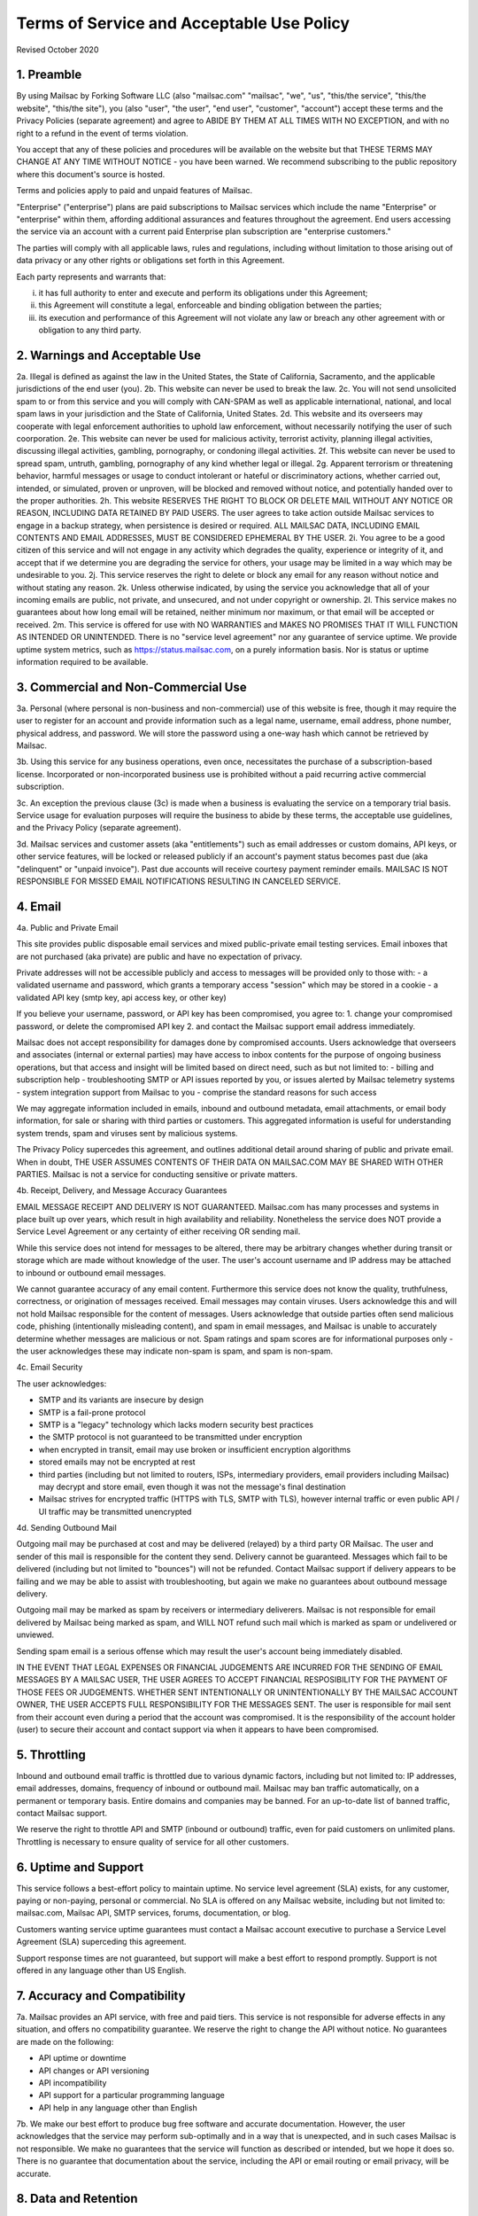 .. _terms_of_service:

Terms of Service and Acceptable Use Policy
==========================================
Revised October 2020

1. Preamble
-----------

By using Mailsac by Forking Software LLC (also "mailsac.com" "mailsac", "we", "us", "this/the service", "this/the website", "this/the site"),
you (also "user", "the user", "end user", "customer", "account") accept these terms and the Privacy Policies (separate agreement) and agree to ABIDE BY THEM AT ALL TIMES WITH NO EXCEPTION, and with no right to a refund in the event of terms violation.

You accept that any of these policies and procedures will be available on the website but
that THESE TERMS MAY CHANGE AT ANY TIME WITHOUT NOTICE - you have been warned. We recommend subscribing to the
public repository where this document's source is hosted.

Terms and policies apply to paid and unpaid features of Mailsac.

"Enterprise" ("enterprise") plans are paid subscriptions to Mailsac services which include the name "Enterprise" or "enterprise" within them, affording additional assurances and features throughout the agreement. End users accessing the service via an account with a current paid Enterprise plan subscription are "enterprise customers."

The parties will comply with all applicable laws, rules and regulations, including without limitation to those arising out of data privacy or any other rights or obligations set forth in this Agreement.

Each party represents and warrants that:

(i) it has full authority to enter and execute and perform its obligations under this Agreement;
(ii) this Agreement will constitute a legal, enforceable and binding obligation between the parties;
(iii) its execution and performance of this Agreement will not violate any law or breach any other agreement with or obligation to any third party.

2. Warnings and Acceptable Use
------------------------------

2a. Illegal is defined as against the law in the United States, the State of California, Sacramento, and the applicable jurisdictions of the end user (you).
2b. This website can never be used to break the law.
2c. You will not send unsolicited spam to or from this service and you will comply with CAN-SPAM as well as applicable international, national, and local spam laws in your jurisdiction and the State of California, United States.
2d. This website and its overseers may cooperate with legal enforcement authorities to uphold law enforcement, without necessarily notifying the user of such coorporation.
2e. This website can never be used for malicious activity, terrorist activity, planning illegal activities, discussing illegal activities, gambling, pornography, or condoning illegal activities.
2f. This website can never be used to spread spam, untruth, gambling, pornography of any kind whether legal or illegal.
2g. Apparent terrorism or threatening behavior, harmful messages or usage to conduct intolerant or hateful or discriminatory actions, whether carried out, intended, or simulated, proven or unproven, will be blocked and removed without notice, and potentially handed over to the proper authorities.
2h. This website RESERVES THE RIGHT TO BLOCK OR DELETE MAIL WITHOUT ANY NOTICE OR REASON, INCLUDING DATA RETAINED BY PAID USERS. The user agrees to take action outside Mailsac services to engage in a backup strategy, when persistence is desired or required. ALL MAILSAC DATA, INCLUDING EMAIL CONTENTS AND EMAIL ADDRESSES, MUST BE CONSIDERED EPHEMERAL BY THE USER.
2i. You agree to be a good citizen of this service and will not engage in any activity which degrades the quality, experience or integrity of it, and accept that if we determine you are degrading the service for others, your usage may be limited in a way which may be undesirable to you.
2j. This service reserves the right to delete or block any email for any reason without notice and without stating any reason.
2k. Unless otherwise indicated, by using the service you acknowledge that all of your incoming emails are public, not private, and unsecured, and not under copyright or ownership.
2l. This service makes no guarantees about how long email will be retained, neither minimum nor maximum, or that email will be accepted or received.
2m. This service is offered for use with NO WARRANTIES and MAKES NO PROMISES THAT IT WILL FUNCTION AS INTENDED OR UNINTENDED. There is no "service level agreement" nor any guarantee of service uptime. We provide uptime system metrics, such as https://status.mailsac.com, on a purely information basis. Nor is status or uptime information required to be available.

3. Commercial and Non-Commercial Use
------------------------------------
3a. Personal (where personal is non-business and non-commercial) use of this website is free, though it may require
the user to register for an account and provide information such as a legal name, username, email address, phone number,
physical address, and password. We will store the password using a one-way hash which cannot be retrieved by Mailsac.

3b. Using this service for any business operations, even once, necessitates the purchase of a subscription-based license. Incorporated or non-incorporated business use is prohibited without a paid recurring active commercial subscription.

3c. An exception the previous clause (3c) is made when a business is evaluating the service on a temporary trial basis.
Service usage for evaluation purposes will require the business to abide by these terms, the acceptable use guidelines, and the Privacy Policy (separate agreement).

3d. Mailsac services and customer assets (aka "entitlements") such as email addresses or custom domains, API keys, or other service features, will be locked or released publicly if an account's payment status becomes past due (aka "delinquent" or "unpaid invoice"). Past due accounts will receive courtesy payment reminder emails. MAILSAC IS NOT RESPONSIBLE FOR MISSED EMAIL NOTIFICATIONS RESULTING IN CANCELED SERVICE.

4. Email
--------
4a. Public and Private Email

This site provides public disposable email services and mixed public-private email testing services. Email inboxes that are not purchased (aka private) are public and have no expectation of privacy.

Private addresses will not be accessible publicly and access to messages will be provided only to
those with:
- a validated username and password, which grants a temporary access "session" which may be stored in a cookie
- a validated API key (smtp key, api access key, or other key)

If you believe your username, password, or API key has been compromised, you agree to:
1. change your compromised password, or delete the compromised API key
2. and contact the Mailsac support email address immediately.

Mailsac does not accept responsibility for damages done by compromised accounts. Users acknowledge that overseers and
associates (internal or external parties) may have access to inbox contents for the purpose of
ongoing business operations, but that access and insight will be limited based on direct need, such as but not limited to:
- billing and subscription help
- troubleshooting SMTP or API issues reported by you, or issues alerted by Mailsac telemetry systems
- system integration support from Mailsac to you
- comprise the standard reasons for such access

We may aggregate information included in emails, inbound and outbound metadata, email attachments,
or email body information, for sale or sharing with third parties or customers. This aggregated information is useful
for understanding system trends, spam and viruses sent by malicious systems.

The Privacy Policy supercedes this agreement, and outlines additional detail around sharing of public and private email. When in doubt, THE USER ASSUMES
CONTENTS OF THEIR DATA ON MAILSAC.COM MAY BE SHARED WITH OTHER PARTIES. Mailsac is not a service for conducting sensitive
or private matters.

4b. Receipt, Delivery, and Message Accuracy Guarantees

EMAIL MESSAGE RECEIPT AND DELIVERY IS NOT GUARANTEED. Mailsac.com has many processes and systems in place
built up over years, which result in high availability and reliability. Nonetheless the service does NOT
provide a Service Level Agreement or any certainty of either receiving OR sending mail.

While this service does not intend for messages to be altered,
there may be arbitrary changes whether during transit or storage which are made without knowledge of
the user. The user's account username and IP address may be attached to inbound or outbound email messages.

We cannot guarantee accuracy of any email content. Furthermore this service does not know
the quality, truthfulness, correctness, or origination of messages received. Email messages may contain
viruses. Users acknowledge this and will not hold Mailsac responsible for the content of messages. Users acknowledge that outside
parties often send malicious code, phishing (intentionally misleading content), and spam in email messages, and Mailsac
is unable to accurately determine whether messages are malicious or not. Spam ratings and spam scores are for
informational purposes only - the user acknowledges these may indicate non-spam is spam, and spam is non-spam.

4c. Email Security

The user acknowledges:

- SMTP and its variants are insecure by design
- SMTP is a fail-prone protocol
- SMTP is a "legacy" technology which lacks modern security best practices
- the SMTP protocol is not guaranteed to be transmitted under encryption
- when encrypted in transit, email may use broken or insufficient encryption algorithms
- stored emails may not be encrypted at rest
- third parties (including but not limited to routers, ISPs, intermediary providers, email providers including Mailsac) may decrypt and store email, even though it was not the message's final destination
- Mailsac strives for encrypted traffic (HTTPS with TLS, SMTP with TLS), however internal traffic or even public API / UI traffic may be transmitted unencrypted

4d. Sending Outbound Mail

Outgoing mail may be purchased at cost and may be delivered (relayed) by a third party OR Mailsac. The user and sender of
this mail is responsible for the content they send. Delivery cannot be guaranteed. Messages which fail to be
delivered (including but not limited to "bounces") will not be refunded. Contact Mailsac support if delivery appears to be failing and we may
be able to assist with troubleshooting, but again we make no guarantees about outbound message delivery.

Outgoing mail may be marked as spam by receivers or intermediary deliverers. Mailsac is not
responsible for email delivered by Mailsac being marked as spam, and WILL NOT refund such mail which is
marked as spam or undelivered or unviewed.

Sending spam email is a serious offense which may result the user's account being immediately disabled.

IN THE EVENT THAT LEGAL EXPENSES OR FINANCIAL JUDGEMENTS ARE INCURRED FOR THE SENDING OF EMAIL MESSAGES BY A
MAILSAC USER, THE USER AGREES TO ACCEPT FINANCIAL RESPOSIBILITY FOR THE PAYMENT OF THOSE FEES OR JUDGEMENTS.
WHETHER SENT INTENTIONALLY OR UNINTENTIONALLY BY THE MAILSAC ACCOUNT OWNER, THE USER ACCEPTS FULL RESPONSIBILITY
FOR THE MESSAGES SENT. The user is responsible for mail sent from their account even during a period that the account
was compromised. It is the responsibility of the account holder (user) to secure their account and
contact support via when it appears to have been compromised.

5. Throttling
-------------
Inbound and outbound email traffic is throttled due to various dynamic factors, including but not limited
to: IP addresses, email addresses, domains, frequency of inbound or outbound mail. Mailsac may ban traffic
automatically, on a permanent or temporary basis. Entire domains and companies may be banned. For an up-to-date list of banned traffic,
contact Mailsac support.

We reserve the right to throttle API and SMTP (inbound or outbound) traffic, even for paid customers on unlimited plans. Throttling is necessary to ensure
quality of service for all other customers.

6. Uptime and Support
---------------------
This service follows a best-effort policy to maintain uptime. No service level agreement (SLA) exists, for
any customer, paying or non-paying, personal or commercial. No SLA is offered on any Mailsac website, including
but not limited to: mailsac.com, Mailsac API, SMTP services, forums, documentation, or blog.

Customers wanting service uptime guarantees must contact a Mailsac account executive to purchase a Service Level Agreement (SLA) superceding this agreement.

Support response times are not guaranteed, but support will make a best effort to respond promptly. Support is not offered in any
language other than US English.


7. Accuracy and Compatibility
-----------------------------

7a. Mailsac provides an API service, with free and paid tiers. This service is not responsible for
adverse effects in any situation, and offers no compatibility guarantee. We reserve the right to
change the API without notice. No guarantees are made on the following:

- API uptime or downtime
- API changes or API versioning
- API incompatibility
- API support for a particular programming language
- API help in any language other than English

7b. We make our best effort to produce bug free software and accurate documentation. However, the user
acknowledges that the service may perform sub-optimally and in a way that is unexpected, and in such cases
Mailsac is not responsible. We make no guarantees that the service will function as described or intended,
but we hope it does so. There is no guarantee that documentation about the service, including the API or
email routing or email privacy, will be accurate.


8. Data and Retention
---------------------

8a. Deleted data (including messages/email) are removed from the servers and the
databases using standard deletion practices. However, we cannot guarantee that
backups may not exist or that business partners (such as hosting companies)
will delete this data. Services which crawl publicly available content (most
emails on this website are public) may retain that information indefinitely and
this website is not responsible. This website makes no guarantees about
retention practices but intends to have deleted content be deleted. Standard
application logs and failed attempts to pass data between internal services may
be retained for troubleshooting. Mailsac is a best-effort, disposable-first email
service and API. Mailsac is not a service that is intended to be used for storage
of important information.

Saved or "starred" messages are intended to be retained up to the indicated
limits on an account, but this is not guaranteed, and starred messages may be
removed when older than other stored messages.

The user agrees that Mailsac is never responsible for lost data. It is the user’s
responsibility to backup or retain any data they may wish to keep.

If data retention or secure deletion is a concern it is recommend that the user
should not use this service, and should find another service upon which to rely.

8b. Usage metrics are tracked. Usage includes but is not limited to:

- IP addresses of site users and API users and SMTP connections
- IP addresses or user accounts of derivable data from service activities

Analytics on received SMTP messages are recorded. We may track which users
or IP addresses view which email addresses and messages for internal purposes, and to create features
for users or organizations to track their usage.

We do not share this analytics data of individual usage with third parties, except when it
is necessary to comply with verified requests of fraud, hacking, or other legally dubious behavior.
We use the data internally to study spam, study traffic, respond to scaling needs, and to provide
more useful services, or to aggregate anonymously into products. We may choose to sell anonymized
or aggregated usage data.


9. Refunds
----------
Refunds are not provided. All purchases are final. Refunds may be provided at the discretion
of Mailsac and its overseers. As a general rule, refunds are never given for any reason. In the
event the service is down or ceases to operate, any unused services and remaining service purchases
are not refunded. We make exceptions on a case-by-case basis with no guarantee as to the methods
for determination. ALL SALES ARE FINAL WHETHER SERVICES HAVE BEEN RENDERED OR NOT.

We may make exceptions to this refund policy on a case-by-case basis.

10. Updates to Terms
--------------------

These Terms and Privacy Policy (external agreement) may change from time to time and all updates will be posted on this website. Users of
the site WILL NOT BE NOTIFIED OF CHANGES. WE HIGHLY RECOMMEND USERS REGULARLY CHECK THIS WEBSITE
FOR CHANGES TO THE TERMS OF SERVICE, ACCEPTABLE USE POLICY, AND PRIVACY POLICY.

If the lack of notification of terms changes presents a concern, contact support for a different arrangement.

Enterprise customers are exempt from this section related to updates to this agreement being fluid and not triggering a notification to the end user.

11. Warranty and Liability
--------------------------

THE SOFTWARE IS PROVIDED "AS IS", WITHOUT WARRANTY OF ANY KIND, EXPRESS OR
IMPLIED, INCLUDING BUT NOT LIMITED TO THE WARRANTIES OF MERCHANTABILITY. IN NO EVENT SHALL THE
AUTHORS OR COPYRIGHT HOLDERS OF MAILSAC BE LIABLE FOR ANY CLAIM, DAMAGES OR OTHER
LIABILITY, WHETHER IN AN ACTION OF CONTRACT, TORT OR OTHERWISE, ARISING FROM,
OUT OF OR IN CONNECTION WITH THE SOFTWARE OR THE USE OR OTHER DEALINGS IN THE
SOFTWARE.

For non-Enterprise customers, Mailsac software is provided WITHOUT WARRANTY OF ANY KIND OR IMPLIED OF FITNESS FOR A PARTICULAR PURPOSE AND NONINFRINGEMENT.

12. Privileges
--------------
This service retains the right to revoke or deny access to anyone at anytime, with or without stated
reason. Likewise any user may cease using the service and request that data be removed, in
accordance with the data and retention policies outlined herein and in the jurisdictions indicated herin.
As indicated above, refunds are not given.

13.  Payment of Fees

Unless another agreement signed by Mailsac exists, payments for services are made up front using a credit card. Serivces will not be rendered until paid in full and cleared with Stripe.com. Returned or stopped payments will be subject to a $30 charge to be paid by the customer of Mailsac via credit card. Accounts in past-due status will be locked and unusable until paid in full.

Enterprise customers may have payments arrangements other than via credit card, if agreed by both parties. Mailsac may
submit invoices for fees and expenses to the customer electronically at an accounts payable email address provided by
the customer. Payments shall be made net thirty (30) days after receipt of invoice by the customer. Mailsac services
will not be started or restarted until the business day following receipt of payment or purchase order by Mailsac from
the customer.

14. Intellectual Property

For Enterprise customers, Mailsac warranties that all Intellectual Property delivered under this agreement will be of original development by Forking Software LLC or subject to appropriate license and will not infringe or violate any patent, copyright, trade secret, trademark, or other intellectual property right of a third party.

When service is not delivered under an Enterprise agreement, no such Intellectual Property warranty is provided.

15. CCPA

Mailsac agrees to render services consistent with the "California Consumer Privacy Act” (“CCPA”) Cal. Civ. Code Title 1.81.5, § 1798.100 et seq. Requests related to Personally identifiable Information or CCPA may be sent to the Mailsac support email listed in this agreement, and Mailsac will make every effort to respond within 20 days.

If either party discovers or receives notice of an actual breach of security relating to Personal or Confidential Information in its possession or control, it will immediately notify the other of such breach, and will promptly investigate and take all commercially reasonable steps to cure the breach.

16. Information Assurance Program

For Enterprise customers, Mailsac will provide an outline of business practices related to cybersecurity and continuity. This agreement is subject to the practices contained within th Information Assurance Program. As the Information Assurance Program is a living document, the customer may elect to receive updates to it by providing Mailsac with an email address, or contacting Mailsac support. Only electronic copies of the Information Assurance Program will be provided (no physical copies or mail).

17. Business Continuity

For Enterprise customers only, Mailsac shall maintain, and shall implement when necessary, a written business continuity plan (“BCP”) that permits it to recover from a triggering event and continue providing Services to user within the specified recovery time objectives. The BCP will be written and maintained in the Mailsac Information Assurance Program, available upon request to Enterprise customers.

18. Indemnification

Each party agrees to indemnify, defend, and hold harmless the other party from and against any loss, cost, or damage of any kind (including reasonable outside attorneys’ fees) to the extent arising out of its breach of this Agreement, and/or its negligence or willful misconduct.

19. Insurance

The parties will, at their own cost and expense, obtain and maintain in full force and effect during the term of this Agreement the following insurance coverages:

- Commercial General Liability
- Cyber and Information Security Liability

20. Other Agreements
--------------------
If a clause of this agreement is found to be invalid or violated, the rest of this agreement still stands.

This agreement represents the entire agreement between the user and Forking Software LLC, which includes the Privacy Policy. The two parties may supersede parts of this agreement through writing signed by legal representatives of both parties. Clauses of this agreement not addressed in any superseding agreement will still stand.

Both parties may assign this agreement, or any rights or obligations hereunder, including the right to enforce all of its terms, (i) in connection with a merger, acquisition, corporate reorganization, change in control or sale of all or substantially all of its assets or (ii) to an Affiliate (that is an Affiliate at the time of such assignment).

No waiver by any party at any time of any other provision of this agreement will be deemed a waiver or breach of any other provision of this agreement or consent to any subsequent breach of the same of any other provision.

This agreement will be governed in all respects, including validity, interpretation and effect, by the laws of the State of California without regard to principles of conflicts of law therein. Jurisdiction and venue for any claims shall be lie in:

- Sacramento, California

The terms and conditions of this agreement or and any other documents referenced herein may not be amended, waived or modified, except in a writing signed by both parties.

Appendix
---------

Support email address: support@team.mailsac.com
Alternate support email address: mailsac.com@gmail.com

